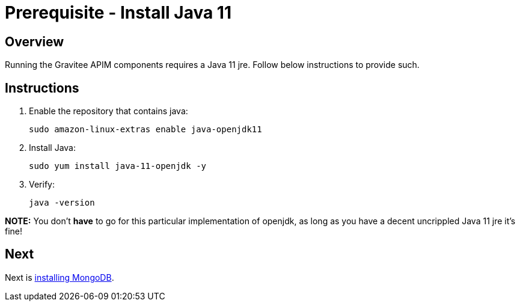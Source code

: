= Prerequisite - Install Java 11
:page-sidebar: apim_3_x_sidebar
:page-permalink: apim/3.x/apim_installation_guide_amazon_prerequisite_java.html
:page-folder: apim/installation-guide/amazon
:page-layout: apim3x
:page-description: Gravitee.io API Management - Installation Guide - Amazon - Prerequisite - Java
:page-keywords: Gravitee.io, API Management, apim, guide, package, amazon, linux, aws, java, jre
:page-toc: true

// author: Tom Geudens
== Overview
Running the Gravitee APIM components requires a Java 11 jre. Follow below instructions to provide such.

== Instructions
. Enable the repository that contains java:
+
[source,bash]
----
sudo amazon-linux-extras enable java-openjdk11
----

. Install Java:
+
[source,bash]
----
sudo yum install java-11-openjdk -y
----

. Verify:
+
[source,bash]
----
java -version
----

**NOTE:** You don't **have** to go for this particular implementation of openjdk, as long as you have a decent uncrippled Java 11 jre it's fine!

== Next
Next is link:/apim/3.x/apim_installation_guide_amazon_prerequisite_mongodb.html[installing MongoDB].
